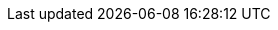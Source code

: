 ../../assemblies/scalability-and-performance-low-latency-tuning-cnf-performing-platform-verification-latency-tests.adoc